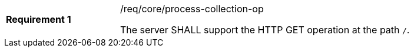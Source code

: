 [width="90%",cols="2,6a"]
|===
|*Requirement {counter:req-id}* |/req/core/process-collection-op +

The server SHALL support the HTTP GET operation at the path `/`.
|===
